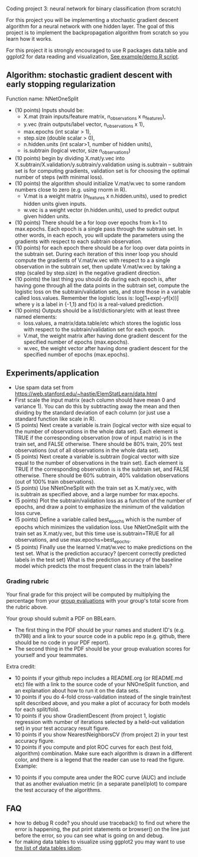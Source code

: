 Coding project 3: neural network for binary classification (from scratch)

For this project you will be implementing a stochastic gradient
descent algorithm for a neural network with one hidden layer. The goal
of this project is to implement the backpropagation algorithm from
scratch so you learn how it works.

For this project it is strongly encouraged to use R packages
data.table and ggplot2 for data reading and visualization,
[[file:3.R][See example/demo R script]].

** Algorithm: stochastic gradient descent with early stopping regularization
Function name: NNetOneSplit
- (10 points) Inputs should be: 
  - X.mat (train inputs/feature matrix, n_observations x n_features), 
  - y.vec (train outputs/label vector, n_observations x 1), 
  - max.epochs (int scalar > 1),
  - step.size (double scalar > 0), 
  - n.hidden.units (int scalar>1, number of hidden units), 
  - is.subtrain (logical vector, size n_observations)
- (10 points) begin by dividing X.mat/y.vec into
  X.subtrain/X.validation/y.subtrain/y.validation using is.subtrain -- subtrain set is for computing gradients, validation set is for choosing the optimal number of steps (with minimal loss).
- (10 points) the algorithm should initialize V.mat/w.vec to some random numbers
  close to zero (e.g. using rnorm in R). 
  - V.mat is a weight matrix (n_features x n.hidden.units), used to
    predict hidden units given inputs.
  - w.vec is a weight vector (n.hidden.units), used to predict output
    given hidden units.
- (10 points) There should be a for loop over epochs from k=1 to
  max.epochs. Each epoch is a single pass through the subtrain set. In
  other words, in each epoch, you will update the parameters using the
  gradients with respect to each subtrain observation.
- (10 points) for each epoch there should be a for loop over data
  points in the subtrain set. During each iteration of this inner loop you
  should compute the gradients of V.mat/w.vec with respect to a
  a single observation in the subtrain set, then update
  V.mat/w.vec by taking a step (scaled by step.size) in the negative
  gradient direction.
- (10 points) the last thing you should do during each epoch is, after
  having gone through all the data points in the subtrain set, compute
  the logistic loss on the subtrain/validation sets, and store those
  in a variable called loss.values. Remember the logistic loss is:
  log[1+exp(-yf(x))] where y is a label in {-1,1} and f(x) is a real-valued prediction.
- (10 points) Outputs should be a list/dictionary/etc with at least three named elements:
  - loss.values, a matrix/data.table/etc which stores the logistic
    loss with respect to the subtrain/validation set for each epoch.
  - V.mat, the weight matrix after having done gradient descent for
    the specified number of epochs (max.epochs).
  - w.vec, the weight vector after having done gradient descent for
    the specified number of epochs (max.epochs).

** Experiments/application

- Use spam data set from
  [[https://web.stanford.edu/~hastie/ElemStatLearn/data.html]]
- First scale the input matrix (each column should have
  mean 0 and variance 1). You can do this by subtracting away the mean
  and then dividing by the standard deviation of each column (or just
  use a standard function like scale in R).
- (5 points) Next create a variable is.train (logical vector with size
  equal to the number of observations in the whole data set). Each
  element is TRUE if the corresponding observation (row of input
  matrix) is in the train set, and FALSE otherwise. There should be
  80% train, 20% test observations (out of all observations in the
  whole data set).
- (5 points) Next create a variable is.subtrain (logical vector with
  size equal to the number of observations in the train set). Each
  element is TRUE if the corresponding observation is is the subtrain
  set, and FALSE otherwise. There should be 60% subtrain, 40%
  validation observations (out of 100% train observations).
- (5 points) Use NNetOneSplit with the train set as X.mat/y.vec, with
  is.subtrain as specified above, and a large number for max.epochs.
- (5 points) Plot the subtrain/validation loss as a function of the
  number of epochs, and draw a point to emphasize the minimum of
  the validation loss curve. 
- (5 points) Define a variable called best_epochs which is the number
  of epochs which minimizes the validation loss. Use NNetOneSplit with
  the train set as X.mat/y.vec, but this time use is.subtrain=TRUE for
  all observations, and use max.epochs=best_epochs.
- (5 points) Finally use the learned V.mat/w.vec to make predictions
  on the test set. What is the prediction accuracy? (percent correctly
  predicted labels in the test set) What is the prediction accuracy of
  the baseline model which predicts the most frequent class in the
  train labels? 

*** Grading rubric 

Your final grade for this project will be computed by multiplying the
percentage from your [[file:group-evals.org][group evaluations]] with your group's total score
from the rubric above.

Your group should submit a PDF on BBLearn. 
- The first thing in the PDF should be your names and student ID's
  (e.g. th798) and a link to your source code in a public repo
  (e.g. github, there should be no code in your PDF report).
- The second thing in the PDF should be your group evaluation scores
  for yourself and your teammates.

Extra credit: 
- 10 points if your github repo includes a README.org (or README.md
  etc) file with a link to the source code of your NNOneSplit
  function, and an explanation about how to run it on the data sets.
- 10 points if you do 4-fold cross-validation instead of the single
  train/test split described above, and you make a plot of accuracy
  for both models for each split/fold.
- 10 points if you show GradientDescent (from project 1, logistic regression with
  number of iterations selected by a held-out validation set) in your
  test accuracy result figure.
- 10 points if you show NearestNeighborsCV (from project 2) in your
  test accuracy figure.
- 10 points if you compute and plot ROC curves for each (test fold,
  algorithm) combination. Make sure each algorithm is drawn in a
  different color, and there is a legend that the reader can use to
  read the figure. Example:

[[file:1-ROC.PNG]]
  
- 10 points if you compute area under the ROC curve (AUC) and include
  that as another evaluation metric (in a separate panel/plot) to
  compare the test accuracy of the algorithms.
  
** FAQ

- how to debug R code? you should use traceback() to find out where
  the error is happening, the put print statements or browser() on the
  line just before the error, so you can see what is going on and
  debug.
- for making data tables to visualize using ggplot2 you may want to
  use [[http://members.cbio.mines-paristech.fr/~thocking/animint2-manual/Ch17-appendix.html#list-of-data-tables][the list of data tables idiom]].
